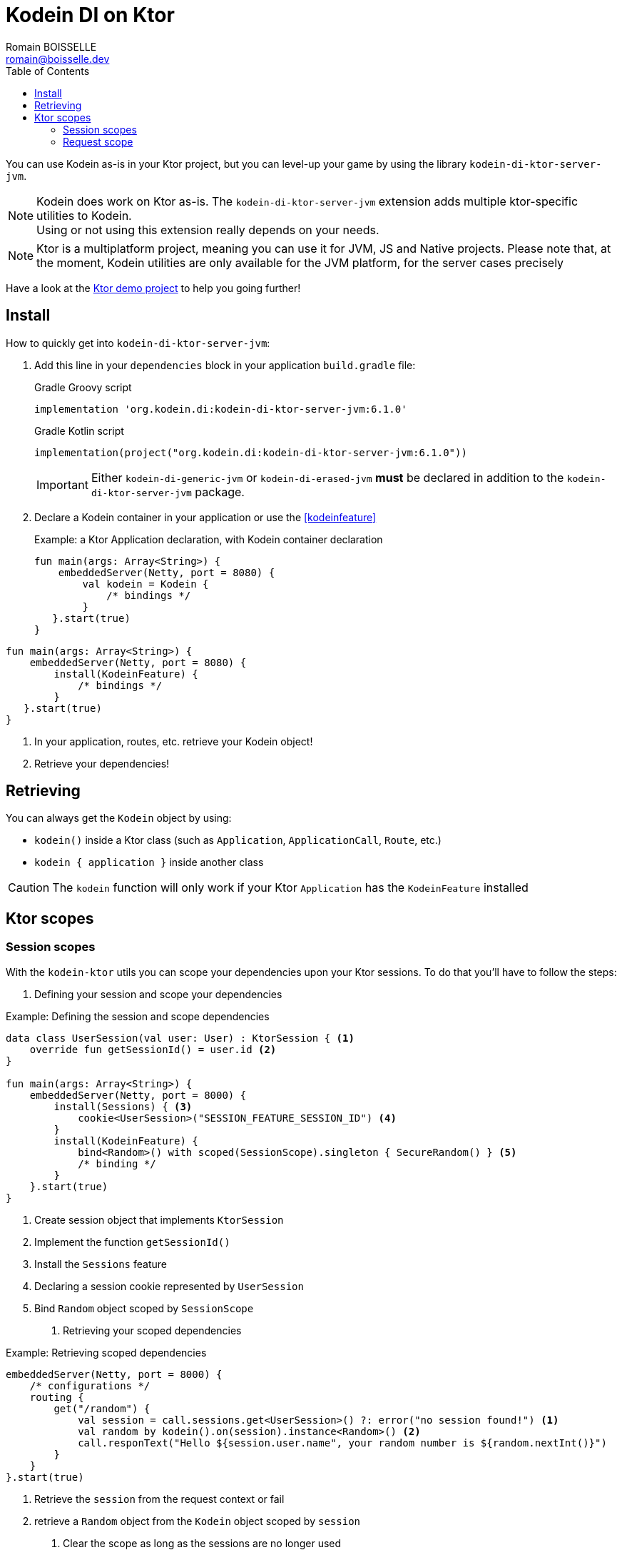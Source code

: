 = Kodein DI on Ktor
Romain BOISSELLE <romain@boisselle.dev>
:toc: left
:toc-position: left
:toclevels: 5

:version: 6.1.0
:branch: 6.1

You can use Kodein as-is in your Ktor project, but you can level-up your game by using the library `kodein-di-ktor-server-jvm`.

NOTE: Kodein does work on Ktor as-is.
      The `kodein-di-ktor-server-jvm` extension adds multiple ktor-specific utilities to Kodein. +
      Using or not using this extension really depends on your needs.

NOTE: Ktor is a multiplatform project, meaning you can use it for JVM, JS and Native projects.
      Please note that, at the moment, Kodein utilities are only available for the JVM platform, for the server cases precisely

Have a look at the https://github.com/Kodein-Framework/Kodein-DI/tree/{branch}/demo/demo-ktor[Ktor demo project] to help you going further!

[[install]]
== Install

.How to quickly get into `kodein-di-ktor-server-jvm`:
. Add this line in your `dependencies` block in your application `build.gradle` file:
+
[subs="attributes"]
.Gradle Groovy script
----
implementation 'org.kodein.di:kodein-di-ktor-server-jvm:{version}'
----
+
[subs="attributes"]
.Gradle Kotlin script
----
implementation(project("org.kodein.di:kodein-di-ktor-server-jvm:{version}"))
----
+
IMPORTANT: Either `kodein-di-generic-jvm` or `kodein-di-erased-jvm` *must* be declared in addition to the `kodein-di-ktor-server-jvm` package.
+
. Declare a Kodein container in your application or use the <<kodeinfeature>>
+
[source, kotlin]
.Example: a Ktor Application declaration, with Kodein container declaration
----
fun main(args: Array<String>) {
    embeddedServer(Netty, port = 8080) {
        val kodein = Kodein {
            /* bindings */
        }
   }.start(true)
}
----
[source, kotlin]
.Example: a Ktor Application declaration, installing the `KodeinFeature`
----
fun main(args: Array<String>) {
    embeddedServer(Netty, port = 8080) {
        install(KodeinFeature) {
            /* bindings */
        }
   }.start(true)
}
----

. In your application, routes, etc. retrieve your Kodein object!

. Retrieve your dependencies!

== Retrieving

You can always get the `Kodein` object by using:

- `kodein()` inside a Ktor class (such as `Application`, `ApplicationCall`, `Route`, etc.)
- `kodein { application }` inside another class

CAUTION: The `kodein` function will only work if your Ktor `Application` has the `KodeinFeature` installed

== Ktor scopes

=== Session scopes

With the `kodein-ktor` utils you can scope your dependencies upon your Ktor sessions. To do that you'll have to follow the steps:

. Defining your session and scope your dependencies

[source, kotlin]
.Example: Defining the session and scope dependencies
----
data class UserSession(val user: User) : KtorSession { <1>
    override fun getSessionId() = user.id <2>
}

fun main(args: Array<String>) {
    embeddedServer(Netty, port = 8000) {
        install(Sessions) { <3>
            cookie<UserSession>("SESSION_FEATURE_SESSION_ID") <4>
        }
        install(KodeinFeature) {
            bind<Random>() with scoped(SessionScope).singleton { SecureRandom() } <5>
            /* binding */
        }
    }.start(true)
}
----
<1> Create session object that implements `KtorSession`
<2> Implement the function `getSessionId()`
<3> Install the `Sessions` feature
<4> Declaring a session cookie represented by `UserSession`
<5> Bind `Random` object scoped by `SessionScope`

. Retrieving your scoped dependencies

[source, kotlin]
.Example: Retrieving scoped dependencies
----
embeddedServer(Netty, port = 8000) {
    /* configurations */
    routing {
        get("/random") {
            val session = call.sessions.get<UserSession>() ?: error("no session found!") <1>
            val random by kodein().on(session).instance<Random>() <2>
            call.responText("Hello ${session.user.name", your random number is ${random.nextInt()}")
        }
    }
}.start(true)
----
<1> Retrieve the `session` from the request context or fail
<2> retrieve a `Random` object from the `Kodein` object scoped by `session`

. Clear the scope as long as the sessions are no longer used

A Ktor session is cleared by calling the function `CurrentSession.clear<Session>()`.
To clear the session combine to the scope removal you can use the function `CurrentSession.clearSessionAndScope<Session>()`, 
thus the session will be cleared and the `ScopeRegistry` removed.

[source, kotlin]
.Example: Clear the session and scope
----
get("/clear") {
    call.sessions.clearSessionScope<UserSession>()
}
----
<1> clear the session and remove the `ScopeRegistry` linked to the session

=== Request scope

Kodein provides a standard scope for any object (Ktor or not).
The `WeakContextScope` will keep singleton and multiton instances as long as the context (= object) lives.

That's why the `RequestScope` is just a wrapper upon `WeakContextScope` with the target `ApplicationCall`, that lives only along the Request (HTTP or Websocket).

[source, kotlin]
.Example: using a Request scope
----
val kodein = Kodein {
    bind<Random>() with scoped(RequestScope).singleton { SecureRandom() } <1>
}
----
<1> A `Random` object will be created for each `Request` and will be retrieved as long as the `Request` lives.